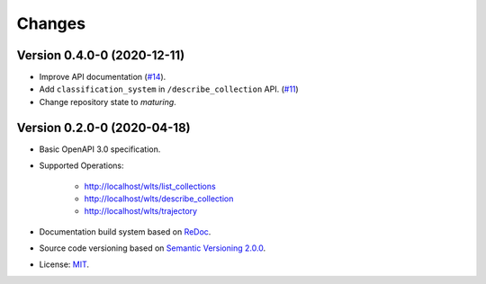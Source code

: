 ..
    This file is part of Web Land Trajectory Service Specification.
    Copyright (C) 2019-2020 INPE.

    Web Land Trajectory Service Specification is free software; you can redistribute it and/or modify it
    under the terms of the MIT License; see LICENSE file for more details.


=======
Changes
=======


Version 0.4.0-0 (2020-12-11)
----------------------------

- Improve API documentation (`#14 <https://github.com/brazil-data-cube/wlts-spec/issues/14>`_).

- Add ``classification_system`` in ``/describe_collection`` API. (`#11 <https://github.com/brazil-data-cube/wlts-spec/issues/11>`_)

- Change repository state to `maturing`.


Version 0.2.0-0 (2020-04-18)
----------------------------

- Basic OpenAPI 3.0 specification.

- Supported Operations:

    - http://localhost/wlts/list_collections
    - http://localhost/wlts/describe_collection
    - http://localhost/wlts/trajectory

- Documentation build system based on `ReDoc <https://github.com/Redocly/redoc>`_.

- Source code versioning based on `Semantic Versioning 2.0.0 <https://semver.org/>`_.

- License: `MIT <https://github.com/brazil-data-cube/wlts-spec/blob/v0.2.0/LICENSE>`_.
